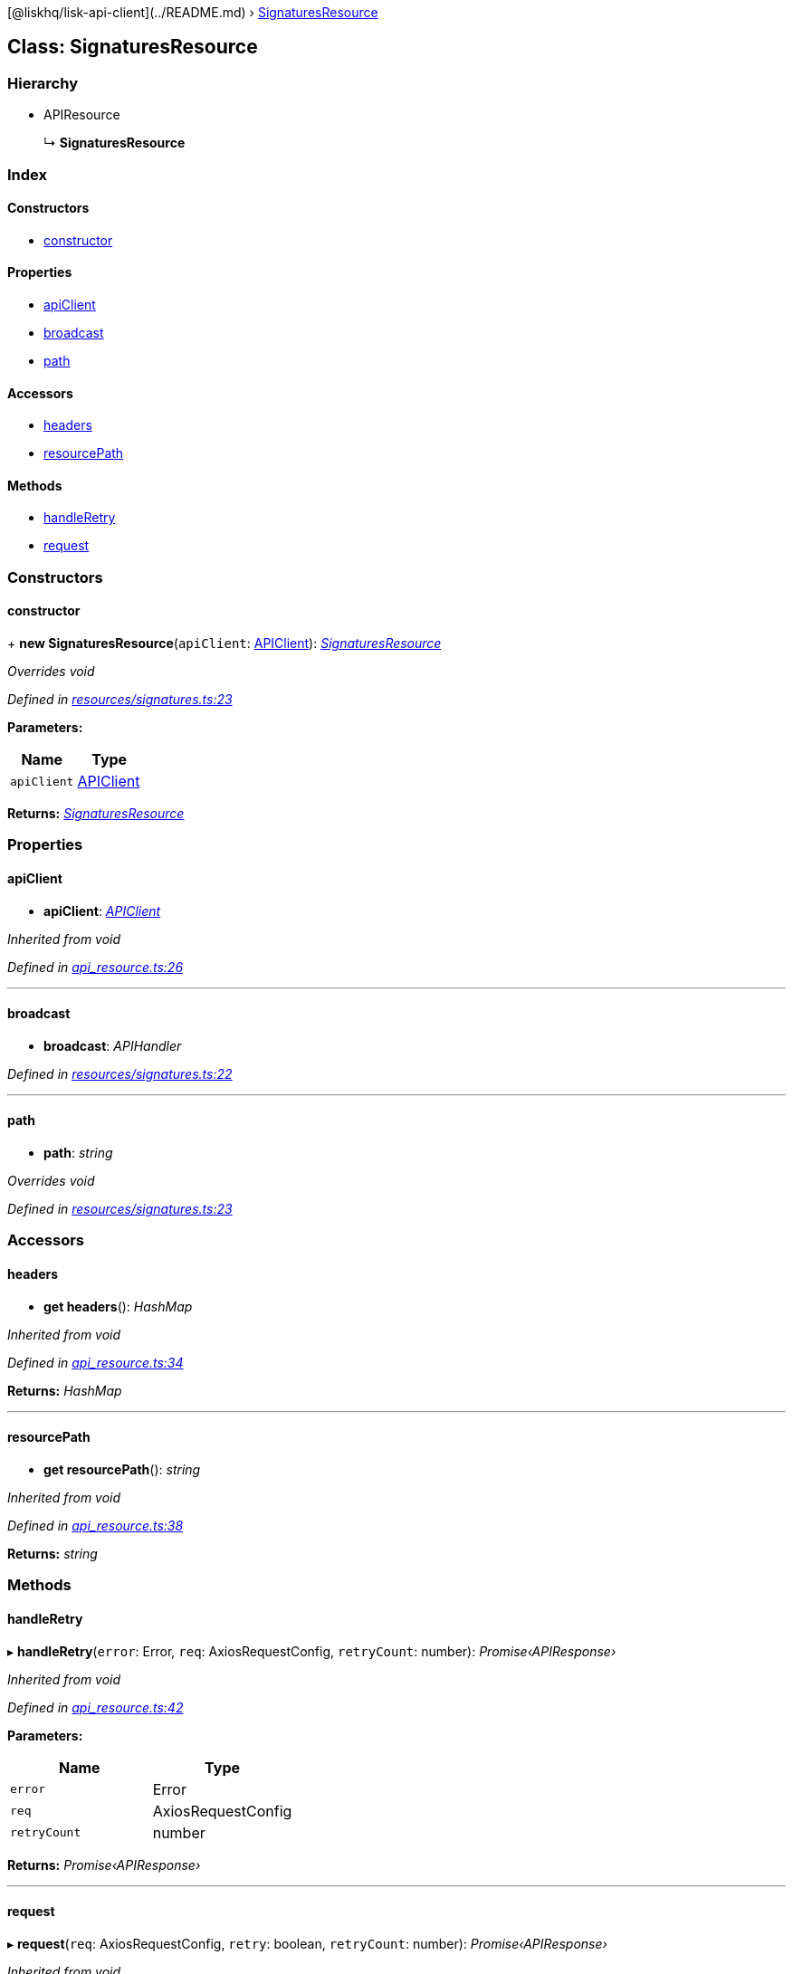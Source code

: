 {empty}[@liskhq/lisk-api-client](../README.md) ›
link:signaturesresource.md[SignaturesResource]

== Class: SignaturesResource

=== Hierarchy

* APIResource
+
↳ *SignaturesResource*

=== Index

==== Constructors

* link:signaturesresource.md#constructor[constructor]

==== Properties

* link:signaturesresource.md#apiclient[apiClient]
* link:signaturesresource.md#broadcast[broadcast]
* link:signaturesresource.md#path[path]

==== Accessors

* link:signaturesresource.md#headers[headers]
* link:signaturesresource.md#resourcepath[resourcePath]

==== Methods

* link:signaturesresource.md#handleretry[handleRetry]
* link:signaturesresource.md#request[request]

=== Constructors

==== constructor

+ *new SignaturesResource*(`+apiClient+`: link:apiclient.md[APIClient]):
_link:signaturesresource.md[SignaturesResource]_

_Overrides void_

_Defined in
https://github.com/LiskHQ/lisk-sdk/blob/e48ce8907/elements/lisk-api-client/src/resources/signatures.ts#L23[resources/signatures.ts:23]_

*Parameters:*

[cols=",",options="header",]
|===
|Name |Type
|`+apiClient+` |link:apiclient.md[APIClient]
|===

*Returns:* _link:signaturesresource.md[SignaturesResource]_

=== Properties

==== apiClient

• *apiClient*: _link:apiclient.md[APIClient]_

_Inherited from void_

_Defined in
https://github.com/LiskHQ/lisk-sdk/blob/e48ce8907/elements/lisk-api-client/src/api_resource.ts#L26[api_resource.ts:26]_

'''''

==== broadcast

• *broadcast*: _APIHandler_

_Defined in
https://github.com/LiskHQ/lisk-sdk/blob/e48ce8907/elements/lisk-api-client/src/resources/signatures.ts#L22[resources/signatures.ts:22]_

'''''

==== path

• *path*: _string_

_Overrides void_

_Defined in
https://github.com/LiskHQ/lisk-sdk/blob/e48ce8907/elements/lisk-api-client/src/resources/signatures.ts#L23[resources/signatures.ts:23]_

=== Accessors

==== headers

• *get headers*(): _HashMap_

_Inherited from void_

_Defined in
https://github.com/LiskHQ/lisk-sdk/blob/e48ce8907/elements/lisk-api-client/src/api_resource.ts#L34[api_resource.ts:34]_

*Returns:* _HashMap_

'''''

==== resourcePath

• *get resourcePath*(): _string_

_Inherited from void_

_Defined in
https://github.com/LiskHQ/lisk-sdk/blob/e48ce8907/elements/lisk-api-client/src/api_resource.ts#L38[api_resource.ts:38]_

*Returns:* _string_

=== Methods

==== handleRetry

▸ *handleRetry*(`+error+`: Error, `+req+`: AxiosRequestConfig,
`+retryCount+`: number): _Promise‹APIResponse›_

_Inherited from void_

_Defined in
https://github.com/LiskHQ/lisk-sdk/blob/e48ce8907/elements/lisk-api-client/src/api_resource.ts#L42[api_resource.ts:42]_

*Parameters:*

[cols=",",options="header",]
|===
|Name |Type
|`+error+` |Error
|`+req+` |AxiosRequestConfig
|`+retryCount+` |number
|===

*Returns:* _Promise‹APIResponse›_

'''''

==== request

▸ *request*(`+req+`: AxiosRequestConfig, `+retry+`: boolean,
`+retryCount+`: number): _Promise‹APIResponse›_

_Inherited from void_

_Defined in
https://github.com/LiskHQ/lisk-sdk/blob/e48ce8907/elements/lisk-api-client/src/api_resource.ts#L67[api_resource.ts:67]_

*Parameters:*

[cols=",,",options="header",]
|===
|Name |Type |Default
|`+req+` |AxiosRequestConfig |-
|`+retry+` |boolean |-
|`+retryCount+` |number |1
|===

*Returns:* _Promise‹APIResponse›_
